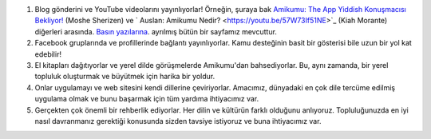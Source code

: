 #. Blog gönderini ve YouTube videolarını yayınlıyorlar! Örneğin, şuraya bak `Amikumu: The App Yiddish Konuşmacısı Bekliyor! <https://youtu.be/6g3QtBtBB_U>`_ (Moshe Sherizen) ve ` Auslan: Amikumu Nedir? <https://youtu.be/57W73If51NE>`_ (Kiah Morante) diğerleri arasında. `Basın yazılarına <http://amikumu.com/press/>`_. ayrılmış bütün bir sayfamız mevcuttur.
#. Facebook gruplarında ve profillerinde bağlantı yayınlıyorlar. Kamu desteğinin basit bir gösterisi bile uzun bir yol kat edebilir!
#. El kitapları dağıtıyorlar ve yerel dilde görüşmelerde Amikumu'dan bahsediyorlar. Bu, aynı zamanda, bir yerel topluluk oluşturmak ve büyütmek için harika bir yoldur.
#. Onlar uygulamayı ve web sitesini kendi dillerine çeviriyorlar. Amacımız, dünyadaki en çok dile tercüme edilmiş uygulama olmak ve bunu başarmak için tüm yardıma ihtiyacımız var.
#. Gerçekten çok önemli bir rehberlik ediyorlar. Her dilin ve kültürün farklı olduğunu anlıyoruz. Topluluğunuzda en iyi nasıl davranmanız gerektiği konusunda sizden tavsiye istiyoruz ve buna ihtiyacımız var.
